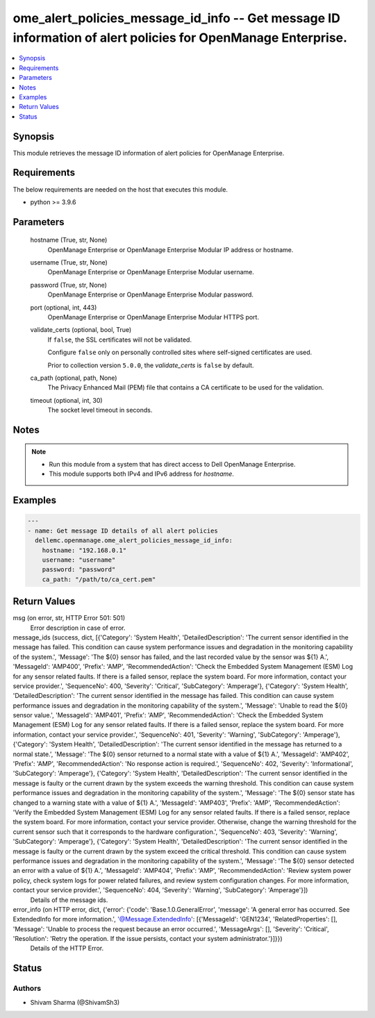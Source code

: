 .. _ome_alert_policies_message_id_info_module:


ome_alert_policies_message_id_info -- Get message ID information of alert policies for OpenManage Enterprise.
=============================================================================================================

.. contents::
   :local:
   :depth: 1


Synopsis
--------

This module retrieves the message ID information of alert policies for OpenManage Enterprise.



Requirements
------------
The below requirements are needed on the host that executes this module.

- python >= 3.9.6



Parameters
----------

  hostname (True, str, None)
    OpenManage Enterprise or OpenManage Enterprise Modular IP address or hostname.


  username (True, str, None)
    OpenManage Enterprise or OpenManage Enterprise Modular username.


  password (True, str, None)
    OpenManage Enterprise or OpenManage Enterprise Modular password.


  port (optional, int, 443)
    OpenManage Enterprise or OpenManage Enterprise Modular HTTPS port.


  validate_certs (optional, bool, True)
    If ``false``, the SSL certificates will not be validated.

    Configure ``false`` only on personally controlled sites where self-signed certificates are used.

    Prior to collection version ``5.0.0``, the *validate_certs* is ``false`` by default.


  ca_path (optional, path, None)
    The Privacy Enhanced Mail (PEM) file that contains a CA certificate to be used for the validation.


  timeout (optional, int, 30)
    The socket level timeout in seconds.





Notes
-----

.. note::
   - Run this module from a system that has direct access to Dell OpenManage Enterprise.
   - This module supports both IPv4 and IPv6 address for *hostname*.




Examples
--------

.. code-block:: yaml+jinja

    
    ---
    - name: Get message ID details of all alert policies
      dellemc.openmanage.ome_alert_policies_message_id_info:
        hostname: "192.168.0.1"
        username: "username"
        password: "password"
        ca_path: "/path/to/ca_cert.pem"



Return Values
-------------

msg (on error, str, HTTP Error 501: 501)
  Error description in case of error.


message_ids (success, dict, [{'Category': 'System Health', 'DetailedDescription': 'The current sensor identified in the message has failed. This condition can cause system performance issues and degradation in the monitoring capability of the system.', 'Message': 'The ${0} sensor has failed, and the last recorded value by the sensor was ${1} A.', 'MessageId': 'AMP400', 'Prefix': 'AMP', 'RecommendedAction': 'Check the Embedded System Management (ESM) Log for any sensor related faults. If there is a failed sensor, replace the system board. For more information, contact your service provider.', 'SequenceNo': 400, 'Severity': 'Critical', 'SubCategory': 'Amperage'}, {'Category': 'System Health', 'DetailedDescription': 'The current sensor identified in the message has failed. This condition can cause system performance issues and degradation in the monitoring capability of the system.', 'Message': 'Unable to read the ${0} sensor value.', 'MessageId': 'AMP401', 'Prefix': 'AMP', 'RecommendedAction': 'Check the Embedded System Management (ESM) Log for any sensor related faults. If there is a failed sensor, replace the system board. For more information, contact your service provider.', 'SequenceNo': 401, 'Severity': 'Warning', 'SubCategory': 'Amperage'}, {'Category': 'System Health', 'DetailedDescription': 'The current sensor identified in the message has returned to a normal state.', 'Message': 'The ${0} sensor returned to a normal state with a value of ${1} A.', 'MessageId': 'AMP402', 'Prefix': 'AMP', 'RecommendedAction': 'No response action is required.', 'SequenceNo': 402, 'Severity': 'Informational', 'SubCategory': 'Amperage'}, {'Category': 'System Health', 'DetailedDescription': 'The current sensor identified in the message is faulty or the current drawn by the system exceeds the warning threshold. This condition can cause system performance issues and degradation in the monitoring capability of the system.', 'Message': 'The ${0} sensor state has changed to a warning state with a value of ${1} A.', 'MessageId': 'AMP403', 'Prefix': 'AMP', 'RecommendedAction': 'Verify the Embedded System Management (ESM) Log for any sensor related faults. If there is a failed sensor, replace the system board. For more information, contact your service provider. Otherwise, change the warning threshold for the current sensor such that it corresponds to the hardware configuration.', 'SequenceNo': 403, 'Severity': 'Warning', 'SubCategory': 'Amperage'}, {'Category': 'System Health', 'DetailedDescription': 'The current sensor identified in the message is faulty or the current drawn by the system exceed the critical threshold. This condition can cause system performance issues and degradation in the monitoring capability of the system.', 'Message': 'The ${0} sensor detected an error with a value of ${1} A.', 'MessageId': 'AMP404', 'Prefix': 'AMP', 'RecommendedAction': 'Review system power policy, check system logs for power related failures, and review system configuration changes. For more information, contact your service provider.', 'SequenceNo': 404, 'Severity': 'Warning', 'SubCategory': 'Amperage'}])
  Details of the message ids.


error_info (on HTTP error, dict, {'error': {'code': 'Base.1.0.GeneralError', 'message': 'A general error has occurred. See ExtendedInfo for more information.', '@Message.ExtendedInfo': [{'MessageId': 'GEN1234', 'RelatedProperties': [], 'Message': 'Unable to process the request because an error occurred.', 'MessageArgs': [], 'Severity': 'Critical', 'Resolution': 'Retry the operation. If the issue persists, contact your system administrator.'}]}})
  Details of the HTTP Error.





Status
------





Authors
~~~~~~~

- Shivam Sharma (@ShivamSh3)

